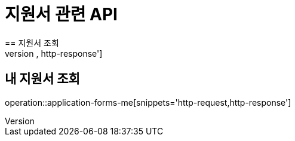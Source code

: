 = 지원서 관련 API
== 지원서 조회
operation::application-forms-read[snippets='http-request,http-response']

== 내 지원서 조회
operation::application-forms-me[snippets='http-request,http-response']

